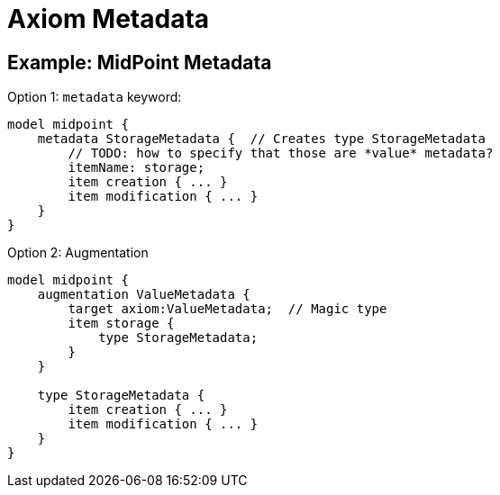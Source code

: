 = Axiom Metadata

== Example: MidPoint Metadata

Option 1: `metadata` keyword:

----
model midpoint {
    metadata StorageMetadata {  // Creates type StorageMetadata
        // TODO: how to specify that those are *value* metadata?
        itemName: storage;
        item creation { ... }
        item modification { ... }
    }
}
----

Option 2: Augmentation

----
model midpoint {
    augmentation ValueMetadata {
        target axiom:ValueMetadata;  // Magic type
        item storage {
            type StorageMetadata;
        }
    }

    type StorageMetadata {
        item creation { ... }
        item modification { ... }
    }
}
----

